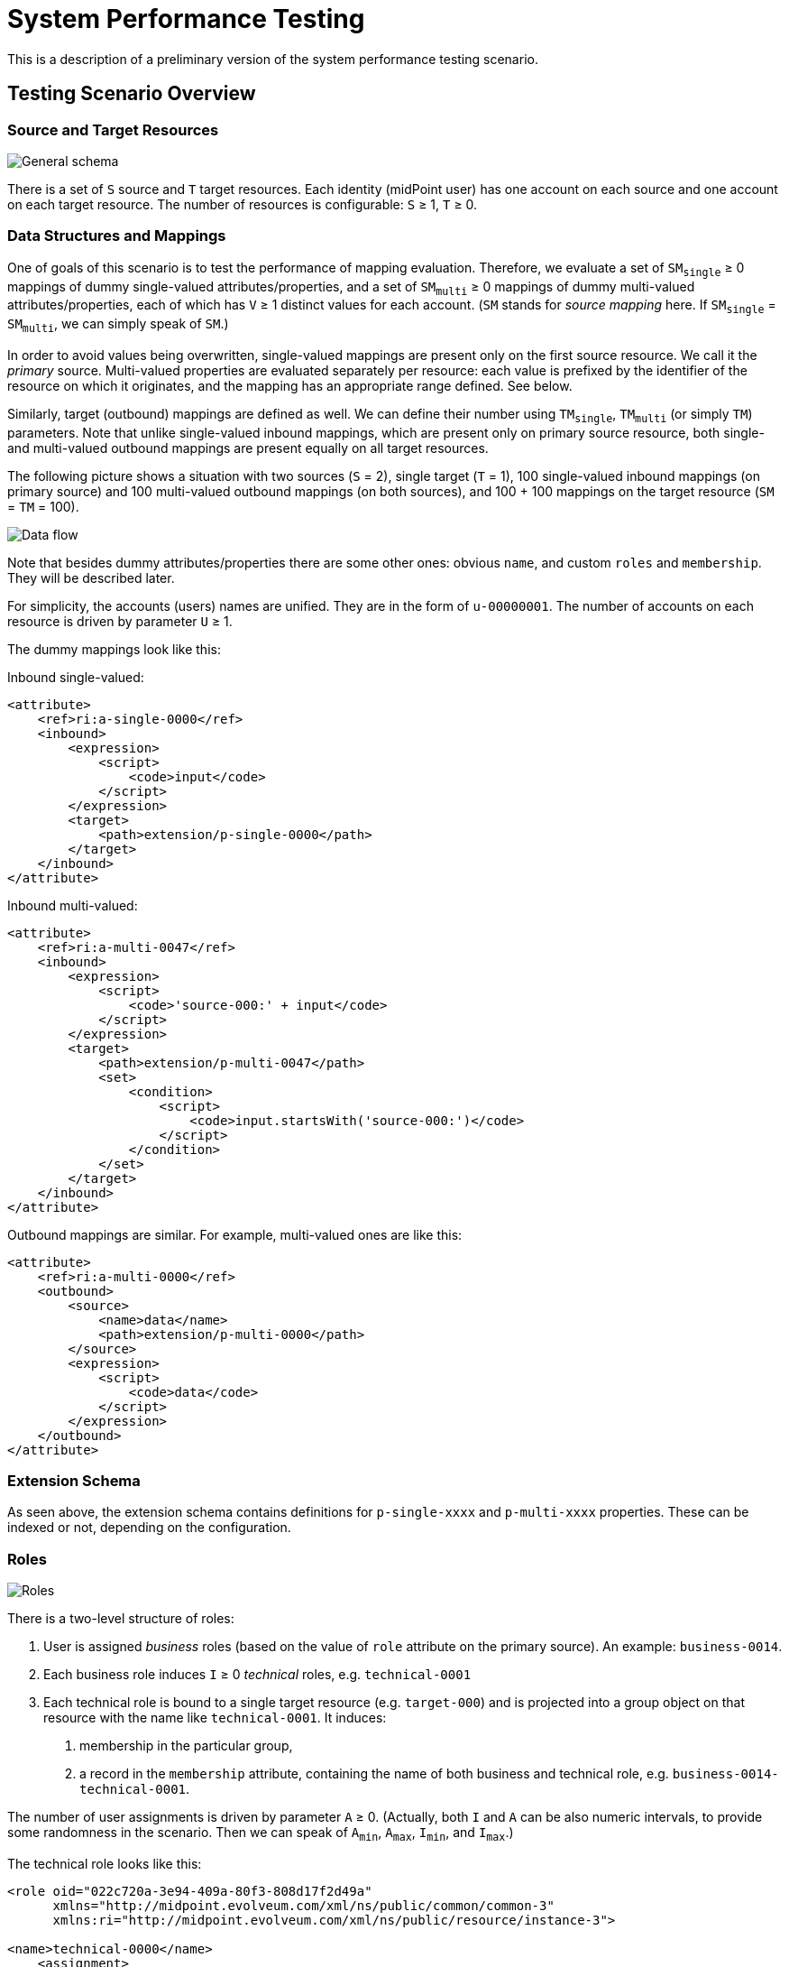 = System Performance Testing
:page-toc: top

This is a description of a preliminary version of the system performance testing scenario.

== Testing Scenario Overview

=== Source and Target Resources

image::general.png["General schema"]

There is a set of `S` source and `T` target resources. Each identity (midPoint user) has one account
on each source and one account on each target resource. The number of resources is configurable:
`S` ≥ 1, `T` ≥ 0.

=== Data Structures and Mappings

One of goals of this scenario is to test the performance of mapping evaluation. Therefore, we evaluate
a set of `SM~single~` ≥ 0 mappings of dummy single-valued attributes/properties, and a set of `SM~multi~` ≥ 0
mappings of dummy multi-valued attributes/properties, each of which has `V` ≥ 1 distinct values for each account.
(`SM` stands for _source mapping_ here. If `SM~single~` = `SM~multi~`, we can simply speak of `SM`.)

In order to avoid values being overwritten, single-valued mappings are present only on the first source resource.
We call it the _primary_ source. Multi-valued properties are evaluated separately per resource: each value is prefixed
by the identifier of the resource on which it originates, and the mapping has an appropriate range defined. See below.

Similarly, target (outbound) mappings are defined as well. We can define their number using `TM~single~`, `TM~multi~`
(or simply `TM`) parameters. Note that unlike single-valued inbound mappings, which are present only on
primary source resource, both single- and multi-valued outbound mappings are present equally on all
target resources.

The following picture shows a situation with two sources (`S` = 2), single target (`T` = 1), 100 single-valued
inbound mappings (on primary source) and 100 multi-valued outbound mappings (on both sources), and 100 + 100
mappings on the target resource (`SM` = `TM` = 100).

image::data-flow.png["Data flow"]

Note that besides dummy attributes/properties there are some other ones: obvious `name`, and custom
`roles` and `membership`. They will be described later.

For simplicity, the accounts (users) names are unified. They are in the form of `u-00000001`.
The number of accounts on each resource is driven by parameter `U` ≥ 1.

The dummy mappings look like this:

Inbound single-valued:
// [source,xml]
----
<attribute>
    <ref>ri:a-single-0000</ref>
    <inbound>
        <expression>
            <script>
                <code>input</code>
            </script>
        </expression>
        <target>
            <path>extension/p-single-0000</path>
        </target>
    </inbound>
</attribute>
----

Inbound multi-valued:
// [source,xml]
----
<attribute>
    <ref>ri:a-multi-0047</ref>
    <inbound>
        <expression>
            <script>
                <code>'source-000:' + input</code>
            </script>
        </expression>
        <target>
            <path>extension/p-multi-0047</path>
            <set>
                <condition>
                    <script>
                        <code>input.startsWith('source-000:')</code>
                    </script>
                </condition>
            </set>
        </target>
    </inbound>
</attribute>
----

Outbound mappings are similar. For example, multi-valued ones are like this:

// [source,xml]
----
<attribute>
    <ref>ri:a-multi-0000</ref>
    <outbound>
        <source>
            <name>data</name>
            <path>extension/p-multi-0000</path>
        </source>
        <expression>
            <script>
                <code>data</code>
            </script>
        </expression>
    </outbound>
</attribute>
----

=== Extension Schema

As seen above, the extension schema contains definitions for `p-single-xxxx` and `p-multi-xxxx` properties.
These can be indexed or not, depending on the configuration.

=== Roles

image::roles.png["Roles"]

There is a two-level structure of roles:

1. User is assigned _business_ roles (based on the value of `role` attribute on the primary source).
An example: `business-0014`.
2. Each business role induces `I` ≥ 0 _technical_ roles, e.g. `technical-0001`
3. Each technical role is bound to a single target resource (e.g. `target-000`) and is
projected into a group object on that resource with the name like `technical-0001`. It induces:

a. membership in the particular group,
b. a record in the `membership` attribute, containing the name of both business and technical role,
e.g. `business-0014-technical-0001`.

The number of user assignments is driven by parameter `A` ≥ 0.
(Actually, both `I` and `A` can be also numeric intervals, to provide some randomness in the scenario.
Then we can speak of `A~min~`, `A~max~`, `I~min~`, and `I~max~`.)

The technical role looks like this:

// [source,xml]
----
<role oid="022c720a-3e94-409a-80f3-808d17f2d49a"
      xmlns="http://midpoint.evolveum.com/xml/ns/public/common/common-3"
      xmlns:ri="http://midpoint.evolveum.com/xml/ns/public/resource/instance-3">

<name>technical-0000</name>
    <assignment>
        <construction>
            <resourceRef oid="f8574dcf-4541-46cb-97cb-9e0c9cdb8f99" /> <!-- target-000 -->
            <kind>entitlement</kind>
            <intent>group</intent>
        </construction>
    </assignment>

    <identifier>g-0000</identifier>

    <inducement>
        <construction>
            <resourceRef oid="f8574dcf-4541-46cb-97cb-9e0c9cdb8f99" /> <!-- target-000 -->
            <attribute>
                <ref>ri:membership</ref>
                <outbound>
                    <expression>
                        <script>
                            <code>
                                // assuming user -> business -> technical role assignment path
                                assignmentPath[0].target.name + '-' + assignmentPath[1].target.name
                            </code>
                        </script>
                    </expression>
                </outbound>
            </attribute>
            <association>
                <ref>ri:group</ref>
                <outbound>
                    <expression>
                        <associationFromLink>
                            <projectionDiscriminator>
                                <kind>entitlement</kind>
                                <intent>group</intent>
                            </projectionDiscriminator>
                        </associationFromLink>
                    </expression>
                </outbound>
            </association>
        </construction>
    </inducement>
</role>
----

=== Scenario Execution (Tasks)

The scenario runs in four stages:

[%autowidth]
[%header]
|===
| Number | Name | Description
| 1
| Initial import
| Initial import of accounts from sources, starting from the primary one.

| 2
| No-op imports
| Repeated imports of accounts from sources. They are called "no-op" because nothing changes
on sources, so there should be no changes in repository nor on targets (except for e.g. some metadata).

| 3
| Source reconciliation
| Reconciliation of each source resource in turn. Again, without any changes on sources.

| 4
| User recomputation
| Recomputation of all imported users. Still with no changes.
|===

The execution of stages 2-4 is there to model situations when there are large reconciliation/recomputation
tasks scheduled to ensure the eventual consistency of the system. In the future we might add some changes
on sources to check the performance also in this case.

== Technical Scenario Parameters

The conceptual parameters like `S`, `T`, `SM`, `TM`, `U`, `A` (and others) are driven
by Java system properties described here.

=== Sources and Inbound Mappings

Sources are defined using the following system properties:

[%autowidth]
[%header]
|===
| Property | Description | Symbolic name | Default value
| `sources.resources`
| Number of source resources.
| `S`
| 1

| `sources.accounts`
| Number of accounts on each resource. (This corresponds to the number of imported midPoint users.)
| `U`
| 10

| `sources.single-mappings`
| Number of inbound mappings for single-valued dummy attributes -> properties.
| `SM~single~`
| 1

| `sources.multi-mappings`
| Number of inbound mappings for multi-valued dummy attributes -> properties.
| `SM~multi~`
| 1

| `sources.multi-attr-values`
| Number of values for each multi-valued dummy attribute.
| `V`
| 5
|===

=== Targets and Outbound Mappings

Targets are defined using the following system properties:

[%autowidth]
[%header]
|===
| Property | Description | Symbolic name | Default value
| `targets.resources`
| Number of target resources.
| `T`
| 0

| `targets.single-mappings`
| Number of outbound mappings for single-valued dummy properties -> attributes.
| `TM~single~`
| 0

| `targets.multi-mappings`
| Number of outbound mappings for multi-valued dummy properties -> attributes.
| `TM~multi~`
| 0
|===

=== Roles

Roles and their assignments are defined using the following system properties:

[%autowidth]
[%header]
|===
| Property | Description | Symbolic name | Default value

| `roles.business.count`
| Number of generated business roles.
|
| 2

| `roles.technical.count`
| Number of generated technical roles.
|
| 2

| `roles.assignments.count`
| Fixed number of business role assignments per user.
If specified, then `A~min~` = `A~max~` = `A`.
| `A`
|

| `roles.assignments.min`
| Minimal number of business role assignments per user.
| `A~min~`
| 1

| `roles.assignments.max`
| Maximal number of business role assignments per user.
| `A~max~`
| `A~min~`

| `roles.inducements.count`
| Fixed number of business -> technical role inducements per business role.
If specified, then `I~min~` = `I~max~` = `I`.
| `I`
|

| `roles.inducements.min`
| Minimal number of inducements per business role.
| `I~min~`
| 1

| `roles.inducements.max`
| Maximal  number of inducements per business role.
| `I~max~`
| `I~min~`

|===

=== Extension Schema

The extension schema is a basic prerequisite for the testing scenario to work, because extension properties
used by mappings are defined in it. The schema itself is governed by the following Java properties:

[%autowidth]
|===
| Property | Description | Default value

| `schema.single-valued-properties`
| Number of single valued properties, i.e. `p-single-xxxx` in the schema.
Please make sure the number is high enough to cover the needs of inbound/outbound mappings.
| 100

| `schema.multi-valued-properties`
| Number of multi valued properties, i.e. `p-multi-xxxx` in the schema.
Please make sure the number is high enough to cover the needs of inbound/outbound mappings.
| 10

| `schema.indexed-percentage`
| Percentage of properties that should be indexed. Use an integer value between 0 and 100.
E.g. if 25, then properties 0003, 0007, 0011, 0015, etc are indexed, while the others are not.
If 50, then properties 0001, 0003, 0005, 0007, etc are indexed.
| 0

|===

=== Tasks

Tasks are driven by the following Java properties:

[%autowidth]
|===
| Property | Description | Default value

| `import.threads`
| Number of worker threads for the import tasks.
| 0 (i.e. single-threaded execution)

| `import.no-op-runs`
| Number of "no-op" runs of each of the import tasks.
| 1

| `reconciliation.threads`
| Number of worker threads for the source reconciliation tasks.
| 0 (i.e. single-threaded execution)

| `reconciliation.runs`
| Number of runs of each of the reconciliation tasks.
| 1

| `recomputation.threads`
| Number of worker threads for the recomputation task.
| 0 (i.e. single-threaded execution)

| `taskTimeout` footnote:[Will be changed to `tasks.timeout` soon.]

| Timeout for individual tasks (in milliseconds)
| 1800000 (i.e. 30 minutes)
|===

NOTE: Currently, it looks like the number of threads should be slightly less than the number
of logical or virtual CPUs. However, this depends. Generally, one should try to find the number
such that the throughput is maximized.

NOTE: Multi-node tasks are not supported yet by this scenario.

=== Other Properties

[%autowidth]
[%header]
|===
| Property | Meaning | Default value
| `label` | Custom label to be used for the scenario.
| Computed string in the form of (e.g.) `1s-50m-0t-0m-0a`, reflecting `S`, `SM`, `T`, `TM`, and `A`, respectively.
Special variants are present for `SM~single~` ≠ `SM~multi~` and `TM~single~` ≠ `TM~multi~`.
|===

=== Other Aspects

In the future we plan to other features, like template mappings, policy rules,
organizational structure, and so on.

== How to Run

The midPoint code has to be compiled (once) and then the test can be run repeatedly, with the same
or different parameters.

Compilation looks like this:

// [source,bash]
----
mvn clean install -DskipTests -pl :story -am
----

And the execution then looks like this:

// [source,bash]
----
#
# Single source, increasing number of mappings: 1, 10, 50, 100, 200 (both single and multi)
# Number of accounts is decreasing from 2000 to 500.
#
mvn clean integration-test -pl :story -o -Pextratest -Dit.test=TestSystemPerformance -Dconfig=/.../postgresql.properties \
 -Dsources.accounts=2000 -Dsources.resources=1 -Dsources.single-mappings=1 -Dsources.multi-mappings=1 -Dsources.multi-attr-values=5 \
 -Dtargets.resources=0 \
 -Droles.business.count=0 -Droles.technical.count=0 -Droles.assignments.count=0 -Droles.inducements.count=0 \
 -Dschema.single-valued-properties=10 -Dschema.multi-valued-properties=10 \
 -Dimport.threads=6 -Dreconciliation.runs=0 -Drecomputation.threads=6

mvn integration-test -pl :story -o -Pextratest -Dit.test=TestSystemPerformance -Dconfig=/.../postgresql.properties \
 -Dsources.accounts=2000 -Dsources.resources=1 -Dsources.single-mappings=10 -Dsources.multi-mappings=10 -Dsources.multi-attr-values=5 \
 -Dtargets.resources=0 \
 -Droles.business.count=0 -Droles.technical.count=0 -Droles.assignments.count=0 -Droles.inducements.count=0 \
 -Dschema.single-valued-properties=10 -Dschema.multi-valued-properties=10 \
 -Dimport.threads=6 -Dreconciliation.runs=0 -Drecomputation.threads=6

mvn integration-test -pl :story -o -Pextratest -Dit.test=TestSystemPerformance -Dconfig=/.../postgresql.properties \
 -Dsources.accounts=1000 -Dsources.resources=1 -Dsources.single-mappings=50 -Dsources.multi-mappings=50 -Dsources.multi-attr-values=5 \
 -Dtargets.resources=0 \
 -Droles.business.count=0 -Droles.technical.count=0 -Droles.assignments.count=0 -Droles.inducements.count=0 \
 -Dschema.single-valued-properties=50 -Dschema.multi-valued-properties=50 \
 -Dimport.threads=6 -Dreconciliation.runs=0 -Drecomputation.threads=6

mvn integration-test -pl :story -o -Pextratest -Dit.test=TestSystemPerformance -Dconfig=/.../postgresql.properties \
 -Dsources.accounts=1000 -Dsources.resources=1 -Dsources.single-mappings=100 -Dsources.multi-mappings=100 -Dsources.multi-attr-values=5 \
 -Dtargets.resources=0 \
 -Droles.business.count=0 -Droles.technical.count=0 -Droles.assignments.count=0 -Droles.inducements.count=0 \
 -Dschema.single-valued-properties=100 -Dschema.multi-valued-properties=100 \
 -Dimport.threads=6 -Dreconciliation.runs=0 -Drecomputation.threads=6

mvn integration-test -pl :story -o -Pextratest -Dit.test=TestSystemPerformance -Dconfig=/.../postgresql.properties \
 -Dsources.accounts=500 -Dsources.resources=1 -Dsources.single-mappings=200 -Dsources.multi-mappings=200 -Dsources.multi-attr-values=5 \
 -Dtargets.resources=0 \
 -Droles.business.count=0 -Droles.technical.count=0 -Droles.assignments.count=0 -Droles.inducements.count=0 \
 -Dschema.single-valued-properties=200 -Dschema.multi-valued-properties=200 \
 -Dimport.threads=6 -Dreconciliation.runs=0 -Drecomputation.threads=6

#
# Increasing number of sources (having 50 + 50 mappings): 5, 10, 20
# Number of accounts is decreasing from 1000 to 500.
#

mvn integration-test -pl :story -o -Pextratest -Dit.test=TestSystemPerformance -Dconfig=/.../postgresql.properties \
 -Dsources.accounts=1000 -Dsources.resources=5 -Dsources.single-mappings=50 -Dsources.multi-mappings=50 -Dsources.multi-attr-values=5 \
 -Dtargets.resources=0 \
 -Droles.business.count=0 -Droles.technical.count=0 -Droles.assignments.count=0 -Droles.inducements.count=0 \
 -Dschema.single-valued-properties=50 -Dschema.multi-valued-properties=50 \
 -Dimport.threads=6 -Dreconciliation.runs=0 -Drecomputation.threads=6

mvn integration-test -pl :story -o -Pextratest -Dit.test=TestSystemPerformance -Dconfig=/.../postgresql.properties \
 -Dsources.accounts=500 -Dsources.resources=10 -Dsources.single-mappings=50 -Dsources.multi-mappings=50 -Dsources.multi-attr-values=5 \
 -Dtargets.resources=0 \
 -Droles.business.count=0 -Droles.technical.count=0 -Droles.assignments.count=0 -Droles.inducements.count=0 \
 -Dschema.single-valued-properties=50 -Dschema.multi-valued-properties=50 \
 -Dimport.threads=6 -Dreconciliation.runs=0 -Drecomputation.threads=6

mvn integration-test -pl :story -o -Pextratest -Dit.test=TestSystemPerformance -Dconfig=/.../postgresql.properties \
 -Dsources.accounts=500 -Dsources.resources=20 -Dsources.single-mappings=50 -Dsources.multi-mappings=50 -Dsources.multi-attr-values=5 \
 -Dtargets.resources=0 \
 -Droles.business.count=0 -Droles.technical.count=0 -Droles.assignments.count=0 -Droles.inducements.count=0 \
 -Dschema.single-valued-properties=50 -Dschema.multi-valued-properties=50 \
 -Dimport.threads=6 -Dreconciliation.runs=0 -Drecomputation.threads=6

#
# Increasing number of targets (having 1 source, 50 + 50 mappings): 5, 10, 20
# Number of accounts is decreasing from 1000 to 500.
#

mvn integration-test -pl :story -o -Pextratest -Dit.test=TestSystemPerformance -Dconfig=/.../postgresql.properties \
 -Dsources.accounts=1000 -Dsources.resources=1 -Dsources.single-mappings=50 -Dsources.multi-mappings=50 -Dsources.multi-attr-values=5 \
 -Dtargets.resources=5 -Dtargets.single-mappings=50 -Dtargets.multi-mappings=50 \
 -Droles.business.count=0 -Droles.technical.count=0 -Droles.assignments.count=0 -Droles.inducements.count=0 \
 -Dschema.single-valued-properties=50 -Dschema.multi-valued-properties=50 \
 -Dimport.threads=6 -Dreconciliation.runs=0 -Drecomputation.threads=6

mvn integration-test -pl :story -o -Pextratest -Dit.test=TestSystemPerformance -Dconfig=/.../postgresql.properties \
 -Dsources.accounts=500 -Dsources.resources=1 -Dsources.single-mappings=50 -Dsources.multi-mappings=50 -Dsources.multi-attr-values=5 \
 -Dtargets.resources=10 -Dtargets.single-mappings=50 -Dtargets.multi-mappings=50 \
 -Droles.business.count=0 -Droles.technical.count=0 -Droles.assignments.count=0 -Droles.inducements.count=0 \
 -Dschema.single-valued-properties=50 -Dschema.multi-valued-properties=50 \
 -Dimport.threads=6 -Dreconciliation.runs=0 -Drecomputation.threads=6

mvn integration-test -pl :story -o -Pextratest -Dit.test=TestSystemPerformance -Dconfig=/.../postgresql.properties \
 -Dsources.accounts=500 -Dsources.resources=1 -Dsources.single-mappings=50 -Dsources.multi-mappings=50 -Dsources.multi-attr-values=5 \
 -Dtargets.resources=20 -Dtargets.single-mappings=50 -Dtargets.multi-mappings=50 \
 -Droles.business.count=0 -Droles.technical.count=0 -Droles.assignments.count=0 -Droles.inducements.count=0 \
 -Dschema.single-valued-properties=50 -Dschema.multi-valued-properties=50 \
 -Dimport.threads=6 -Dreconciliation.runs=0 -Drecomputation.threads=6

#
# Increasing number of assignments (having 1 source, 5 targets, 50 + 50 mappings; each BR has 2 TRs): 5, 10, 20, 100
# Number of accounts is decreasing from 1000 to 500.
#

mvn integration-test -pl :story -o -Pextratest -Dit.test=TestSystemPerformance -Dconfig=/.../postgresql.properties \
 -Dsources.accounts=1000 -Dsources.resources=1 -Dsources.single-mappings=50 -Dsources.multi-mappings=50 -Dsources.multi-attr-values=5 \
 -Dtargets.resources=5 -Dtargets.single-mappings=50 -Dtargets.multi-mappings=50 \
 -Droles.business.count=100 -Droles.technical.count=500 -Droles.assignments.count=5 -Droles.inducements.count=2 \
 -Dschema.single-valued-properties=50 -Dschema.multi-valued-properties=50 \
 -Dimport.threads=6 -Dreconciliation.runs=0 -Drecomputation.threads=6

mvn integration-test -pl :story -o -Pextratest -Dit.test=TestSystemPerformance -Dconfig=/.../postgresql.properties \
 -Dsources.accounts=500 -Dsources.resources=1 -Dsources.single-mappings=50 -Dsources.multi-mappings=50 -Dsources.multi-attr-values=5 \
 -Dtargets.resources=5 -Dtargets.single-mappings=50 -Dtargets.multi-mappings=50 \
 -Droles.business.count=100 -Droles.technical.count=500 -Droles.assignments.count=10 -Droles.inducements.count=2 \
 -Dschema.single-valued-properties=50 -Dschema.multi-valued-properties=50 \
 -Dimport.threads=6 -Dreconciliation.runs=0 -Drecomputation.threads=6

mvn integration-test -pl :story -o -Pextratest -Dit.test=TestSystemPerformance -Dconfig=/.../postgresql.properties \
 -Dsources.accounts=500 -Dsources.resources=1 -Dsources.single-mappings=50 -Dsources.multi-mappings=50 -Dsources.multi-attr-values=5 \
 -Dtargets.resources=5 -Dtargets.single-mappings=50 -Dtargets.multi-mappings=50 \
 -Droles.business.count=100 -Droles.technical.count=500 -Droles.assignments.count=20 -Droles.inducements.count=2 \
 -Dschema.single-valued-properties=50 -Dschema.multi-valued-properties=50 \
 -Dimport.threads=6 -Dreconciliation.runs=0 -Drecomputation.threads=6

mvn integration-test -pl :story -o -Pextratest -Dit.test=TestSystemPerformance -Dconfig=/.../postgresql.properties \
 -Dsources.accounts=500 -Dsources.resources=1 -Dsources.single-mappings=50 -Dsources.multi-mappings=50 -Dsources.multi-attr-values=5 \
 -Dtargets.resources=5 -Dtargets.single-mappings=50 -Dtargets.multi-mappings=50 \
 -Droles.business.count=100 -Droles.technical.count=500 -Droles.assignments.count=100 -Droles.inducements.count=2 \
 -Dschema.single-valued-properties=50 -Dschema.multi-valued-properties=50 \
 -Dimport.threads=6 -Dreconciliation.runs=0 -Drecomputation.threads=6

...
----

Note that the first command cleans the `target` directory in the `story` module. The other ones should not contain
`clean` maven goal, as to preserve the content.

The `-Dconfig=...` should point to a testing repository configuration.

The other `-Dx=y` flags define individual test parameters.

== Results

The test provides four files for each test run:

[%autowidth]
[%header]
|===
| File | Description
| `TIMESTAMP-summary.txt` | Summary information about the measured performance in a given run.
| `TIMESTAMP-progress.csv` | Snapshot of the task progress during the course of the execution.
It can be analyzed to see e.g. if there are any slowdowns as the repository is being filled in
with the data.
| `TIMESTAMP-report-xxx.txt` | Standard `TestMonitor`-based report to be automatically processed
by our analysis tools.
| `TIMESTAMP-details.txt` | Selected details (e.g. task statistics dumps) to be manually inspected,
if needed.
|===

Note that also `test.log` contains dumps of tasks during the course of tests executions, so this file
is worth keeping, if possible.

== Preliminary Results

The following charts show preliminary test results obtained on HP ProDesk 490 G3 MT Business PC (T9S84ES#BCM)
with

* Intel(R) Core(TM) i7-6700 CPU @ 3.40GHz,
* 16 GB memory: DDR4 Synchronous Unbuffered (Unregistered) 2133 MHz,
* 500 GB SSD: Samsung SSD 860,
* Ubuntu 20.04.1.

=== First Run

image::perf-import.png["Import performance"]
image::perf-recomputation.png["Recomputation performance"]

Test results are summarized link:test-2021-05-03-C1-nightly-run/summary.ods[here].
(Note that labels are little different from the ones used in the current version of the test.
In particular, the test was run without outbound mappings.)

All relevant data are stored link:test-2021-05-03-C1-nightly-run/all-data.zip[here].

=== Second Run

image::test-2021-05-04-A1/import.png["Import performance"]
image::test-2021-05-04-A1/recomputation.png["Recomputation performance"]

Summary: link:test-2021-05-04-A1/summary.ods[here].

This time outbound mappings are executed as well. Moreover, results from `support-4.3` branch
are provided along with `support-4.2` and `master`.
